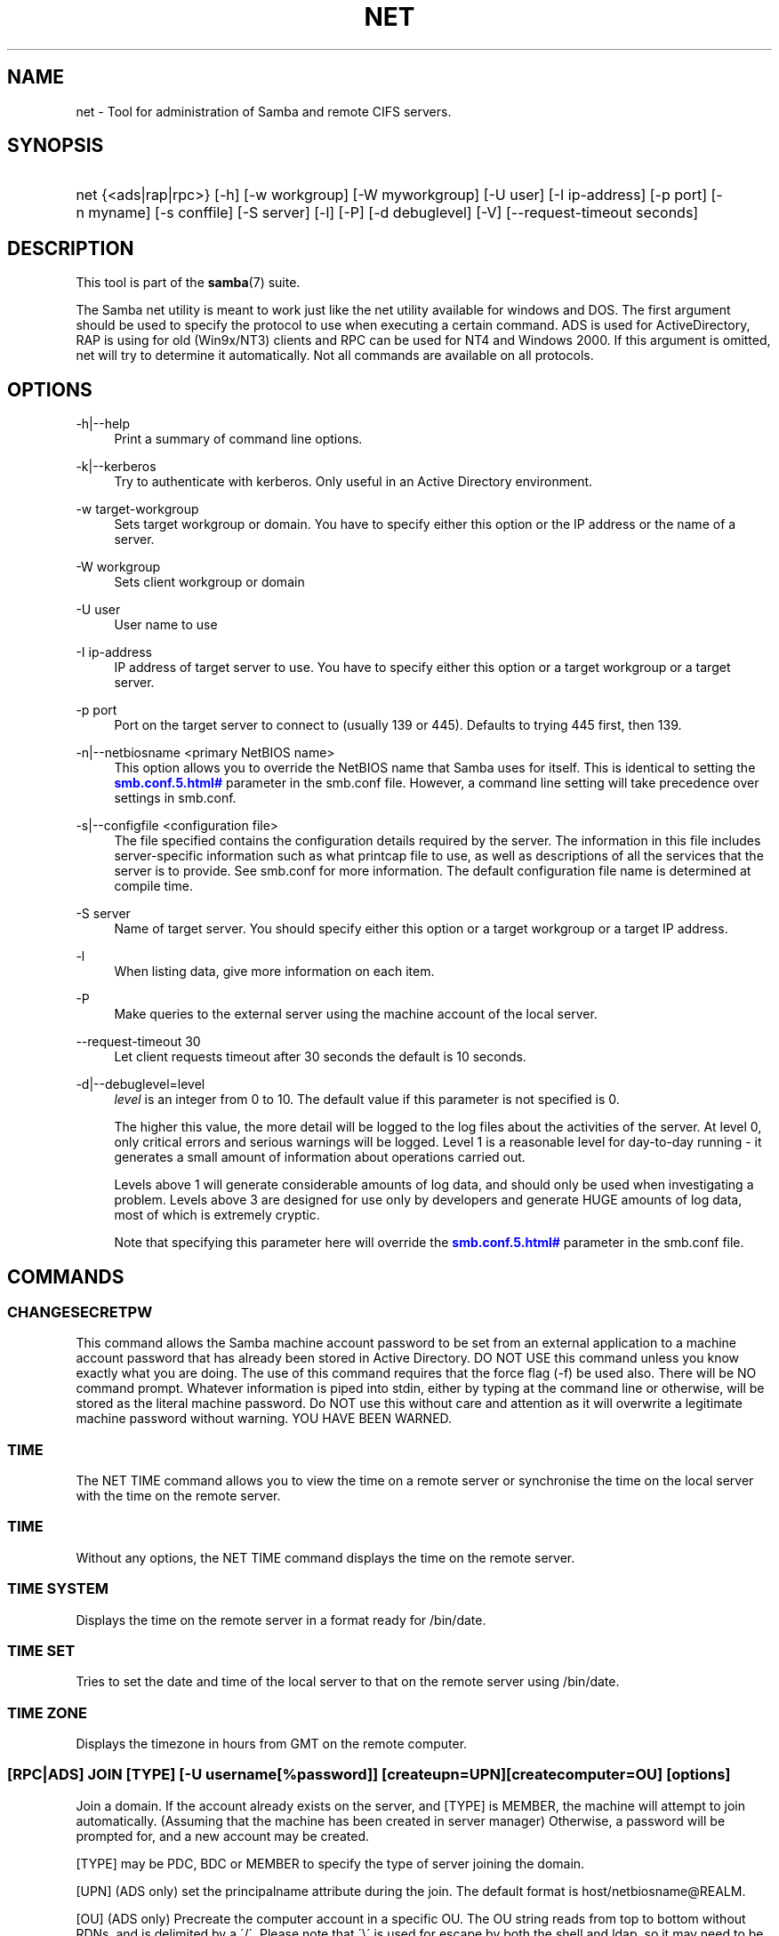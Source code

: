 '\" t
.\"     Title: net
.\"    Author: [see the "AUTHOR" section]
.\" Generator: DocBook XSL Stylesheets v1.75.2 <http://docbook.sf.net/>
.\"      Date: 10/18/2011
.\"    Manual: System Administration tools
.\"    Source: Samba 3.6
.\"  Language: English
.\"
.TH "NET" "8" "10/18/2011" "Samba 3\&.6" "System Administration tools"
.\" -----------------------------------------------------------------
.\" * set default formatting
.\" -----------------------------------------------------------------
.\" disable hyphenation
.nh
.\" disable justification (adjust text to left margin only)
.ad l
.\" -----------------------------------------------------------------
.\" * MAIN CONTENT STARTS HERE *
.\" -----------------------------------------------------------------
.SH "NAME"
net \- Tool for administration of Samba and remote CIFS servers\&.
.SH "SYNOPSIS"
.HP \w'\ 'u
net {<ads|rap|rpc>} [\-h] [\-w\ workgroup] [\-W\ myworkgroup] [\-U\ user] [\-I\ ip\-address] [\-p\ port] [\-n\ myname] [\-s\ conffile] [\-S\ server] [\-l] [\-P] [\-d\ debuglevel] [\-V] [\-\-request\-timeout\ seconds]
.SH "DESCRIPTION"
.PP
This tool is part of the
\fBsamba\fR(7)
suite\&.
.PP
The Samba net utility is meant to work just like the net utility available for windows and DOS\&. The first argument should be used to specify the protocol to use when executing a certain command\&. ADS is used for ActiveDirectory, RAP is using for old (Win9x/NT3) clients and RPC can be used for NT4 and Windows 2000\&. If this argument is omitted, net will try to determine it automatically\&. Not all commands are available on all protocols\&.
.SH "OPTIONS"
.PP
\-h|\-\-help
.RS 4
Print a summary of command line options\&.
.RE
.PP
\-k|\-\-kerberos
.RS 4
Try to authenticate with kerberos\&. Only useful in an Active Directory environment\&.
.RE
.PP
\-w target\-workgroup
.RS 4
Sets target workgroup or domain\&. You have to specify either this option or the IP address or the name of a server\&.
.RE
.PP
\-W workgroup
.RS 4
Sets client workgroup or domain
.RE
.PP
\-U user
.RS 4
User name to use
.RE
.PP
\-I ip\-address
.RS 4
IP address of target server to use\&. You have to specify either this option or a target workgroup or a target server\&.
.RE
.PP
\-p port
.RS 4
Port on the target server to connect to (usually 139 or 445)\&. Defaults to trying 445 first, then 139\&.
.RE
.PP
\-n|\-\-netbiosname <primary NetBIOS name>
.RS 4
This option allows you to override the NetBIOS name that Samba uses for itself\&. This is identical to setting the
\m[blue]\fB\%smb.conf.5.html#\fR\m[]
parameter in the
smb\&.conf
file\&. However, a command line setting will take precedence over settings in
smb\&.conf\&.
.RE
.PP
\-s|\-\-configfile <configuration file>
.RS 4
The file specified contains the configuration details required by the server\&. The information in this file includes server\-specific information such as what printcap file to use, as well as descriptions of all the services that the server is to provide\&. See
smb\&.conf
for more information\&. The default configuration file name is determined at compile time\&.
.RE
.PP
\-S server
.RS 4
Name of target server\&. You should specify either this option or a target workgroup or a target IP address\&.
.RE
.PP
\-l
.RS 4
When listing data, give more information on each item\&.
.RE
.PP
\-P
.RS 4
Make queries to the external server using the machine account of the local server\&.
.RE
.PP
\-\-request\-timeout 30
.RS 4
Let client requests timeout after 30 seconds the default is 10 seconds\&.
.RE
.PP
\-d|\-\-debuglevel=level
.RS 4
\fIlevel\fR
is an integer from 0 to 10\&. The default value if this parameter is not specified is 0\&.
.sp
The higher this value, the more detail will be logged to the log files about the activities of the server\&. At level 0, only critical errors and serious warnings will be logged\&. Level 1 is a reasonable level for day\-to\-day running \- it generates a small amount of information about operations carried out\&.
.sp
Levels above 1 will generate considerable amounts of log data, and should only be used when investigating a problem\&. Levels above 3 are designed for use only by developers and generate HUGE amounts of log data, most of which is extremely cryptic\&.
.sp
Note that specifying this parameter here will override the
\m[blue]\fB\%smb.conf.5.html#\fR\m[]
parameter in the
smb\&.conf
file\&.
.RE
.SH "COMMANDS"
.SS "CHANGESECRETPW"
.PP
This command allows the Samba machine account password to be set from an external application to a machine account password that has already been stored in Active Directory\&. DO NOT USE this command unless you know exactly what you are doing\&. The use of this command requires that the force flag (\-f) be used also\&. There will be NO command prompt\&. Whatever information is piped into stdin, either by typing at the command line or otherwise, will be stored as the literal machine password\&. Do NOT use this without care and attention as it will overwrite a legitimate machine password without warning\&. YOU HAVE BEEN WARNED\&.
.SS "TIME"
.PP
The
NET TIME
command allows you to view the time on a remote server or synchronise the time on the local server with the time on the remote server\&.
.SS "TIME"
.PP
Without any options, the
NET TIME
command displays the time on the remote server\&.
.SS "TIME SYSTEM"
.PP
Displays the time on the remote server in a format ready for
/bin/date\&.
.SS "TIME SET"
.PP
Tries to set the date and time of the local server to that on the remote server using
/bin/date\&.
.SS "TIME ZONE"
.PP
Displays the timezone in hours from GMT on the remote computer\&.
.SS "[RPC|ADS] JOIN [TYPE] [\-U username[%password]] [createupn=UPN] [createcomputer=OU] [options]"
.PP
Join a domain\&. If the account already exists on the server, and [TYPE] is MEMBER, the machine will attempt to join automatically\&. (Assuming that the machine has been created in server manager) Otherwise, a password will be prompted for, and a new account may be created\&.
.PP
[TYPE] may be PDC, BDC or MEMBER to specify the type of server joining the domain\&.
.PP
[UPN] (ADS only) set the principalname attribute during the join\&. The default format is host/netbiosname@REALM\&.
.PP
[OU] (ADS only) Precreate the computer account in a specific OU\&. The OU string reads from top to bottom without RDNs, and is delimited by a \'/\'\&. Please note that \'\e\' is used for escape by both the shell and ldap, so it may need to be doubled or quadrupled to pass through, and it is not used as a delimiter\&.
.SS "[RPC] OLDJOIN [options]"
.PP
Join a domain\&. Use the OLDJOIN option to join the domain using the old style of domain joining \- you need to create a trust account in server manager first\&.
.SS "[RPC|ADS] USER"
.SS "[RPC|ADS] USER"
.PP
List all users
.SS "[RPC|ADS] USER DELETE target"
.PP
Delete specified user
.SS "[RPC|ADS] USER INFO target"
.PP
List the domain groups of the specified user\&.
.SS "[RPC|ADS] USER RENAME oldname newname"
.PP
Rename specified user\&.
.SS "[RPC|ADS] USER ADD name [password] [-F user flags] [-C comment]"
.PP
Add specified user\&.
.SS "[RPC|ADS] GROUP"
.SS "[RPC|ADS] GROUP [misc options] [targets]"
.PP
List user groups\&.
.SS "[RPC|ADS] GROUP DELETE name [misc. options]"
.PP
Delete specified group\&.
.SS "[RPC|ADS] GROUP ADD name [-C comment]"
.PP
Create specified group\&.
.SS "[RAP|RPC] SHARE"
.SS "[RAP|RPC] SHARE [misc. options] [targets]"
.PP
Enumerates all exported resources (network shares) on target server\&.
.SS "[RAP|RPC] SHARE ADD name=serverpath [-C comment] [-M maxusers] [targets]"
.PP
Adds a share from a server (makes the export active)\&. Maxusers specifies the number of users that can be connected to the share simultaneously\&.
.SS "SHARE DELETE sharename"
.PP
Delete specified share\&.
.SS "[RPC|RAP] FILE"
.SS "[RPC|RAP] FILE"
.PP
List all open files on remote server\&.
.SS "[RPC|RAP] FILE CLOSE fileid"
.PP
Close file with specified
\fIfileid\fR
on remote server\&.
.SS "[RPC|RAP] FILE INFO fileid"
.PP
Print information on specified
\fIfileid\fR\&. Currently listed are: file\-id, username, locks, path, permissions\&.
.SS "[RAP|RPC] FILE USER user"
.PP
List files opened by specified
\fIuser\fR\&. Please note that
net rap file user
does not work against Samba servers\&.
.SS "SESSION"
.SS "RAP SESSION"
.PP
Without any other options, SESSION enumerates all active SMB/CIFS sessions on the target server\&.
.SS "RAP SESSION DELETE|CLOSE CLIENT_NAME"
.PP
Close the specified sessions\&.
.SS "RAP SESSION INFO CLIENT_NAME"
.PP
Give a list with all the open files in specified session\&.
.SS "RAP SERVER \fIDOMAIN\fR"
.PP
List all servers in specified domain or workgroup\&. Defaults to local domain\&.
.SS "RAP DOMAIN"
.PP
Lists all domains and workgroups visible on the current network\&.
.SS "RAP PRINTQ"
.SS "RAP PRINTQ INFO QUEUE_NAME"
.PP
Lists the specified print queue and print jobs on the server\&. If the
\fIQUEUE_NAME\fR
is omitted, all queues are listed\&.
.SS "RAP PRINTQ DELETE JOBID"
.PP
Delete job with specified id\&.
.SS "RAP VALIDATE \fIuser\fR [\fIpassword\fR]"
.PP
Validate whether the specified user can log in to the remote server\&. If the password is not specified on the commandline, it will be prompted\&.
.if n \{\
.sp
.\}
.RS 4
.it 1 an-trap
.nr an-no-space-flag 1
.nr an-break-flag 1
.br
.ps +1
\fBNote\fR
.ps -1
.br
.PP
Currently NOT implemented\&.
.sp .5v
.RE
.SS "RAP GROUPMEMBER"
.SS "RAP GROUPMEMBER LIST GROUP"
.PP
List all members of the specified group\&.
.SS "RAP GROUPMEMBER DELETE GROUP USER"
.PP
Delete member from group\&.
.SS "RAP GROUPMEMBER ADD GROUP USER"
.PP
Add member to group\&.
.SS "RAP ADMIN \fIcommand\fR"
.PP
Execute the specified
\fIcommand\fR
on the remote server\&. Only works with OS/2 servers\&.
.if n \{\
.sp
.\}
.RS 4
.it 1 an-trap
.nr an-no-space-flag 1
.nr an-break-flag 1
.br
.ps +1
\fBNote\fR
.ps -1
.br
.PP
Currently NOT implemented\&.
.sp .5v
.RE
.SS "RAP SERVICE"
.SS "RAP SERVICE START NAME [arguments...]"
.PP
Start the specified service on the remote server\&. Not implemented yet\&.
.if n \{\
.sp
.\}
.RS 4
.it 1 an-trap
.nr an-no-space-flag 1
.nr an-break-flag 1
.br
.ps +1
\fBNote\fR
.ps -1
.br
.PP
Currently NOT implemented\&.
.sp .5v
.RE
.SS "RAP SERVICE STOP"
.PP
Stop the specified service on the remote server\&.
.if n \{\
.sp
.\}
.RS 4
.it 1 an-trap
.nr an-no-space-flag 1
.nr an-break-flag 1
.br
.ps +1
\fBNote\fR
.ps -1
.br
.PP
Currently NOT implemented\&.
.sp .5v
.RE
.SS "RAP PASSWORD \fIUSER\fR \fIOLDPASS\fR \fINEWPASS\fR"
.PP
Change password of
\fIUSER\fR
from
\fIOLDPASS\fR
to
\fINEWPASS\fR\&.
.SS "LOOKUP"
.SS "LOOKUP HOST HOSTNAME [TYPE]"
.PP
Lookup the IP address of the given host with the specified type (netbios suffix)\&. The type defaults to 0x20 (workstation)\&.
.SS "LOOKUP LDAP [DOMAIN]"
.PP
Give IP address of LDAP server of specified
\fIDOMAIN\fR\&. Defaults to local domain\&.
.SS "LOOKUP KDC [REALM]"
.PP
Give IP address of KDC for the specified
\fIREALM\fR\&. Defaults to local realm\&.
.SS "LOOKUP DC [DOMAIN]"
.PP
Give IP\'s of Domain Controllers for specified
\fI DOMAIN\fR\&. Defaults to local domain\&.
.SS "LOOKUP MASTER DOMAIN"
.PP
Give IP of master browser for specified
\fIDOMAIN\fR
or workgroup\&. Defaults to local domain\&.
.SS "CACHE"
.PP
Samba uses a general caching interface called \'gencache\'\&. It can be controlled using \'NET CACHE\'\&.
.PP
All the timeout parameters support the suffixes:
.RS 4
s \- Seconds
.RE
.RS 4
m \- Minutes
.RE
.RS 4
h \- Hours
.RE
.RS 4
d \- Days
.RE
.RS 4
w \- Weeks
.RE
.SS "CACHE ADD key data time-out"
.PP
Add specified key+data to the cache with the given timeout\&.
.SS "CACHE DEL key"
.PP
Delete key from the cache\&.
.SS "CACHE SET key data time-out"
.PP
Update data of existing cache entry\&.
.SS "CACHE SEARCH PATTERN"
.PP
Search for the specified pattern in the cache data\&.
.SS "CACHE LIST"
.PP
List all current items in the cache\&.
.SS "CACHE FLUSH"
.PP
Remove all the current items from the cache\&.
.SS "GETLOCALSID [DOMAIN]"
.PP
Prints the SID of the specified domain, or if the parameter is omitted, the SID of the local server\&.
.SS "SETLOCALSID S\-1\-5\-21\-x\-y\-z"
.PP
Sets SID for the local server to the specified SID\&.
.SS "GETDOMAINSID"
.PP
Prints the local machine SID and the SID of the current domain\&.
.SS "SETDOMAINSID"
.PP
Sets the SID of the current domain\&.
.SS "GROUPMAP"
.PP
Manage the mappings between Windows group SIDs and UNIX groups\&. Common options include:
.sp
.RS 4
.ie n \{\
\h'-04'\(bu\h'+03'\c
.\}
.el \{\
.sp -1
.IP \(bu 2.3
.\}
unixgroup \- Name of the UNIX group
.RE
.sp
.RS 4
.ie n \{\
\h'-04'\(bu\h'+03'\c
.\}
.el \{\
.sp -1
.IP \(bu 2.3
.\}
ntgroup \- Name of the Windows NT group (must be resolvable to a SID
.RE
.sp
.RS 4
.ie n \{\
\h'-04'\(bu\h'+03'\c
.\}
.el \{\
.sp -1
.IP \(bu 2.3
.\}
rid \- Unsigned 32\-bit integer
.RE
.sp
.RS 4
.ie n \{\
\h'-04'\(bu\h'+03'\c
.\}
.el \{\
.sp -1
.IP \(bu 2.3
.\}
sid \- Full SID in the form of "S\-1\-\&.\&.\&."
.RE
.sp
.RS 4
.ie n \{\
\h'-04'\(bu\h'+03'\c
.\}
.el \{\
.sp -1
.IP \(bu 2.3
.\}
type \- Type of the group; either \'domain\', \'local\', or \'builtin\'
.RE
.sp
.RS 4
.ie n \{\
\h'-04'\(bu\h'+03'\c
.\}
.el \{\
.sp -1
.IP \(bu 2.3
.\}
comment \- Freeform text description of the group
.RE
.sp
.RE
.SS "GROUPMAP ADD"
.PP
Add a new group mapping entry:
.sp
.if n \{\
.RS 4
.\}
.nf
net groupmap add {rid=int|sid=string} unixgroup=string \e
	[type={domain|local}] [ntgroup=string] [comment=string]
.fi
.if n \{\
.RE
.\}
.sp

.SS "GROUPMAP DELETE"
.PP
Delete a group mapping entry\&. If more than one group name matches, the first entry found is deleted\&.
.PP
net groupmap delete {ntgroup=string|sid=SID}
.SS "GROUPMAP MODIFY"
.PP
Update en existing group entry\&.
.PP

.sp
.if n \{\
.RS 4
.\}
.nf
net groupmap modify {ntgroup=string|sid=SID} [unixgroup=string] \e
       [comment=string] [type={domain|local}]
.fi
.if n \{\
.RE
.\}
.sp

.SS "GROUPMAP LIST"
.PP
List existing group mapping entries\&.
.PP
net groupmap list [verbose] [ntgroup=string] [sid=SID]
.SS "MAXRID"
.PP
Prints out the highest RID currently in use on the local server (by the active \'passdb backend\')\&.
.SS "RPC INFO"
.PP
Print information about the domain of the remote server, such as domain name, domain sid and number of users and groups\&.
.SS "[RPC|ADS] TESTJOIN"
.PP
Check whether participation in a domain is still valid\&.
.SS "[RPC|ADS] CHANGETRUSTPW"
.PP
Force change of domain trust password\&.
.SS "RPC TRUSTDOM"
.SS "RPC TRUSTDOM ADD DOMAIN"
.PP
Add a interdomain trust account for
\fIDOMAIN\fR\&. This is in fact a Samba account named
\fIDOMAIN$\fR
with the account flag
\fB\'I\'\fR
(interdomain trust account)\&. This is required for incoming trusts to work\&. It makes Samba be a trusted domain of the foreign (trusting) domain\&. Users of the Samba domain will be made available in the foreign domain\&. If the command is used against localhost it has the same effect as
smbpasswd \-a \-i DOMAIN\&. Please note that both commands expect a appropriate UNIX account\&.
.SS "RPC TRUSTDOM DEL DOMAIN"
.PP
Remove interdomain trust account for
\fIDOMAIN\fR\&. If it is used against localhost it has the same effect as
smbpasswd \-x DOMAIN$\&.
.SS "RPC TRUSTDOM ESTABLISH DOMAIN"
.PP
Establish a trust relationship to a trusted domain\&. Interdomain account must already be created on the remote PDC\&. This is required for outgoing trusts to work\&. It makes Samba be a trusting domain of a foreign (trusted) domain\&. Users of the foreign domain will be made available in our domain\&. You\'ll need winbind and a working idmap config to make them appear in your system\&.
.SS "RPC TRUSTDOM REVOKE DOMAIN"
.PP
Abandon relationship to trusted domain
.SS "RPC TRUSTDOM LIST"
.PP
List all interdomain trust relationships\&.
.SS "RPC TRUSTDOM LIST"
.PP
List all interdomain trust relationships\&.
.SS "RPC TRUST"
.SS "RPC TRUST CREATE"
.PP
Create a trust trust object by calling lsaCreateTrustedDomainEx2\&. The can be done on a single server or on two servers at once with the possibility to use a random trust password\&.
.PP
\fBOptions:\fR
.PP
otherserver
.RS 4
Domain controller of the second domain
.RE
.PP
otheruser
.RS 4
Admin user in the second domain
.RE
.PP
otherdomainsid
.RS 4
SID of the second domain
.RE
.PP
other_netbios_domain
.RS 4
NetBIOS (short) name of the second domain
.RE
.PP
otherdomain
.RS 4
DNS (full) name of the second domain
.RE
.PP
trustpw
.RS 4
Trust password
.RE
.PP
\fBExamples:\fR
.PP
Create a trust object on srv1\&.dom1\&.dom for the domain dom2
.RS 4
.sp
.if n \{\
.RS 4
.\}
.nf
net rpc trust create \e
    otherdomainsid=S\-x\-x\-xx\-xxxxxxxxxx\-xxxxxxxxxx\-xxxxxxxxx \e
    other_netbios_domain=dom2 \e
    otherdomain=dom2\&.dom \e
    trustpw=12345678 \e
    \-S srv1\&.dom1\&.dom
.fi
.if n \{\
.RE
.\}
.RE
.PP
Create a trust relationship between dom1 and dom2
.RS 4
.sp
.if n \{\
.RS 4
.\}
.nf
net rpc trust create \e
    otherserver=srv2\&.dom2\&.test \e
    otheruser=dom2adm \e
    \-S srv1\&.dom1\&.dom
.fi
.if n \{\
.RE
.\}
.RE
.SS "RPC TRUST DELETE"
.PP
Delete a trust trust object by calling lsaDeleteTrustedDomain\&. The can be done on a single server or on two servers at once\&.
.PP
\fBOptions:\fR
.PP
otherserver
.RS 4
Domain controller of the second domain
.RE
.PP
otheruser
.RS 4
Admin user in the second domain
.RE
.PP
otherdomainsid
.RS 4
SID of the second domain
.RE
.PP
\fBExamples:\fR
.PP
Delete a trust object on srv1\&.dom1\&.dom for the domain dom2
.RS 4
.sp
.if n \{\
.RS 4
.\}
.nf
net rpc trust delete \e
    otherdomainsid=S\-x\-x\-xx\-xxxxxxxxxx\-xxxxxxxxxx\-xxxxxxxxx \e
    \-S srv1\&.dom1\&.dom
.fi
.if n \{\
.RE
.\}
.RE
.PP
Delete a trust relationship between dom1 and dom2
.RS 4
.sp
.if n \{\
.RS 4
.\}
.nf
net rpc trust delete \e
    otherserver=srv2\&.dom2\&.test \e
    otheruser=dom2adm \e
    \-S srv1\&.dom1\&.dom
.fi
.if n \{\
.RE
.\}
.RE
.SS ""
.SS "RPC RIGHTS"
.PP
This subcommand is used to view and manage Samba\'s rights assignments (also referred to as privileges)\&. There are three options currently available:
\fIlist\fR,
\fIgrant\fR, and
\fIrevoke\fR\&. More details on Samba\'s privilege model and its use can be found in the Samba\-HOWTO\-Collection\&.
.SS "RPC ABORTSHUTDOWN"
.PP
Abort the shutdown of a remote server\&.
.SS "RPC SHUTDOWN [\-t timeout] [\-r] [\-f] [\-C message]"
.PP
Shut down the remote server\&.
.PP
\-r
.RS 4
Reboot after shutdown\&.
.RE
.PP
\-f
.RS 4
Force shutting down all applications\&.
.RE
.PP
\-t timeout
.RS 4
Timeout before system will be shut down\&. An interactive user of the system can use this time to cancel the shutdown\&.
.RE
.PP
\-C message
.RS 4
Display the specified message on the screen to announce the shutdown\&.
.RE
.SS "RPC SAMDUMP"
.PP
Print out sam database of remote server\&. You need to run this against the PDC, from a Samba machine joined as a BDC\&.
.SS "RPC VAMPIRE"
.PP
Export users, aliases and groups from remote server to local server\&. You need to run this against the PDC, from a Samba machine joined as a BDC\&.
.SS "RPC VAMPIRE KEYTAB"
.PP
Dump remote SAM database to local Kerberos keytab file\&.
.SS "RPC VAMPIRE LDIF"
.PP
Dump remote SAM database to local LDIF file or standard output\&.
.SS "RPC GETSID"
.PP
Fetch domain SID and store it in the local
secrets\&.tdb\&.
.SS "ADS LEAVE"
.PP
Make the remote host leave the domain it is part of\&.
.SS "ADS STATUS"
.PP
Print out status of machine account of the local machine in ADS\&. Prints out quite some debug info\&. Aimed at developers, regular users should use
NET ADS TESTJOIN\&.
.SS "ADS PRINTER"
.SS "ADS PRINTER INFO [PRINTER] [SERVER]"
.PP
Lookup info for
\fIPRINTER\fR
on
\fISERVER\fR\&. The printer name defaults to "*", the server name defaults to the local host\&.
.SS "ADS PRINTER PUBLISH PRINTER"
.PP
Publish specified printer using ADS\&.
.SS "ADS PRINTER REMOVE PRINTER"
.PP
Remove specified printer from ADS directory\&.
.SS "ADS SEARCH \fIEXPRESSION\fR \fIATTRIBUTES\&.\&.\&.\fR"
.PP
Perform a raw LDAP search on a ADS server and dump the results\&. The expression is a standard LDAP search expression, and the attributes are a list of LDAP fields to show in the results\&.
.PP
Example:
\fBnet ads search \'(objectCategory=group)\' sAMAccountName\fR
.SS "ADS DN \fIDN\fR \fI(attributes)\fR"
.PP
Perform a raw LDAP search on a ADS server and dump the results\&. The DN standard LDAP DN, and the attributes are a list of LDAP fields to show in the result\&.
.PP
Example:
\fBnet ads dn \'CN=administrator,CN=Users,DC=my,DC=domain\' SAMAccountName\fR
.SS "ADS WORKGROUP"
.PP
Print out workgroup name for specified kerberos realm\&.
.SS "SAM CREATEBUILTINGROUP <NAME>"
.PP
(Re)Create a BUILTIN group\&. Only a wellknown set of BUILTIN groups can be created with this command\&. This is the list of currently recognized group names: Administrators, Users, Guests, Power Users, Account Operators, Server Operators, Print Operators, Backup Operators, Replicator, RAS Servers, Pre\-Windows 2000 compatible Access\&. This command requires a running Winbindd with idmap allocation properly configured\&. The group gid will be allocated out of the winbindd range\&.
.SS "SAM CREATELOCALGROUP <NAME>"
.PP
Create a LOCAL group (also known as Alias)\&. This command requires a running Winbindd with idmap allocation properly configured\&. The group gid will be allocated out of the winbindd range\&.
.SS "SAM DELETELOCALGROUP <NAME>"
.PP
Delete an existing LOCAL group (also known as Alias)\&.
.SS "SAM MAPUNIXGROUP <NAME>"
.PP
Map an existing Unix group and make it a Domain Group, the domain group will have the same name\&.
.SS "SAM UNMAPUNIXGROUP <NAME>"
.PP
Remove an existing group mapping entry\&.
.SS "SAM ADDMEM <GROUP> <MEMBER>"
.PP
Add a member to a Local group\&. The group can be specified only by name, the member can be specified by name or SID\&.
.SS "SAM DELMEM <GROUP> <MEMBER>"
.PP
Remove a member from a Local group\&. The group and the member must be specified by name\&.
.SS "SAM LISTMEM <GROUP>"
.PP
List Local group members\&. The group must be specified by name\&.
.SS "SAM LIST <users|groups|localgroups|builtin|workstations> [verbose]"
.PP
List the specified set of accounts by name\&. If verbose is specified, the rid and description is also provided for each account\&.
.SS "SAM RIGHTS LIST"
.PP
List all available privileges\&.
.SS "SAM RIGHTS GRANT <NAME> <PRIVILEGE>"
.PP
Grant one or more privileges to a user\&.
.SS "SAM RIGHTS REVOKE <NAME> <PRIVILEGE>"
.PP
Revoke one or more privileges from a user\&.
.SS "SAM SHOW <NAME>"
.PP
Show the full DOMAIN\e\eNAME the SID and the type for the corresponding account\&.
.SS "SAM SET HOMEDIR <NAME> <DIRECTORY>"
.PP
Set the home directory for a user account\&.
.SS "SAM SET PROFILEPATH <NAME> <PATH>"
.PP
Set the profile path for a user account\&.
.SS "SAM SET COMMENT <NAME> <COMMENT>"
.PP
Set the comment for a user or group account\&.
.SS "SAM SET FULLNAME <NAME> <FULL NAME>"
.PP
Set the full name for a user account\&.
.SS "SAM SET LOGONSCRIPT <NAME> <SCRIPT>"
.PP
Set the logon script for a user account\&.
.SS "SAM SET HOMEDRIVE <NAME> <DRIVE>"
.PP
Set the home drive for a user account\&.
.SS "SAM SET WORKSTATIONS <NAME> <WORKSTATIONS>"
.PP
Set the workstations a user account is allowed to log in from\&.
.SS "SAM SET DISABLE <NAME>"
.PP
Set the "disabled" flag for a user account\&.
.SS "SAM SET PWNOTREQ <NAME>"
.PP
Set the "password not required" flag for a user account\&.
.SS "SAM SET AUTOLOCK <NAME>"
.PP
Set the "autolock" flag for a user account\&.
.SS "SAM SET PWNOEXP <NAME>"
.PP
Set the "password do not expire" flag for a user account\&.
.SS "SAM SET PWDMUSTCHANGENOW <NAME> [yes|no]"
.PP
Set or unset the "password must change" flag for a user account\&.
.SS "SAM POLICY LIST"
.PP
List the available account policies\&.
.SS "SAM POLICY SHOW <account policy>"
.PP
Show the account policy value\&.
.SS "SAM POLICY SET <account policy> <value>"
.PP
Set a value for the account policy\&. Valid values can be: "forever", "never", "off", or a number\&.
.SS "SAM PROVISION"
.PP
Only available if ldapsam:editposix is set and winbindd is running\&. Properly populates the ldap tree with the basic accounts (Administrator) and groups (Domain Users, Domain Admins, Domain Guests) on the ldap tree\&.
.SS "IDMAP DUMP <local tdb file name>"
.PP
Dumps the mappings contained in the local tdb file specified\&. This command is useful to dump only the mappings produced by the idmap_tdb backend\&.
.SS "IDMAP RESTORE [input file]"
.PP
Restore the mappings from the specified file or stdin\&.
.SS "IDMAP SECRET <DOMAIN> <secret>"
.PP
Store a secret for the specified domain, used primarily for domains that use idmap_ldap as a backend\&. In this case the secret is used as the password for the user DN used to bind to the ldap server\&.
.SS "IDMAP DELETE [\-f] [\-\-db=<DB>] <ID>"
.PP
Delete a mapping sid <\-> gid or sid <\-> uid from the IDMAP database\&. The mapping is given by <ID> which may either be a sid: S\-x\-\&.\&.\&., a gid: "GID number" or a uid: "UID number"\&. Use \-f to delete an invalid partial mapping <ID> \-> xx
.PP
Use "smbcontrol all idmap \&.\&.\&." to notify running smbd instances\&. See the
\fBsmbcontrol\fR(1)
manpage for details\&.
.SS "IDMAP CHECK [\-v] [\-r] [\-a] [\-T] [\-f] [\-l] [\-\-db=<DB>]"
.PP
Check and repair the IDMAP database\&. If no option is given a read only check of the database is done\&. Among others an interactive or automatic repair mode may be chosen with one of the following options:
.PP
\-r|\-\-repair
.RS 4
Interactive repair mode, ask a lot of questions\&.
.RE
.PP
\-a|\-\-auto
.RS 4
Noninteractive repair mode, use default answers\&.
.RE
.PP
\-v|\-\-verbose
.RS 4
Produce more output\&.
.RE
.PP
\-f|\-\-force
.RS 4
Try to apply changes, even if they do not apply cleanly\&.
.RE
.PP
\-T|\-\-test
.RS 4
Dry run, show what changes would be made but don\'t touch anything\&.
.RE
.PP
\-l|\-\-lock
.RS 4
Lock the database while doing the check\&.
.RE
.PP
\-\-db <DB>
.RS 4
Check the specified database\&.
.RE
.PP
.RS 4
.RE
It reports about the finding of the following errors:
.PP
Missing reverse mapping:
.RS 4
A record with mapping A\->B where there is no B\->A\&. Default action in repair mode is to "fix" this by adding the reverse mapping\&.
.RE
.PP
Invalid mapping:
.RS 4
A record with mapping A\->B where B\->C\&. Default action is to "delete" this record\&.
.RE
.PP
Missing or invalid HWM:
.RS 4
A high water mark is not at least equal to the largest ID in the database\&. Default action is to "fix" this by setting it to the largest ID found +1\&.
.RE
.PP
Invalid record:
.RS 4
Something we failed to parse\&. Default action is to "edit" it in interactive and "delete" it in automatic mode\&.
.RE
.SS "USERSHARE"
.PP
Starting with version 3\&.0\&.23, a Samba server now supports the ability for non\-root users to add user defined shares to be exported using the "net usershare" commands\&.
.PP
To set this up, first set up your smb\&.conf by adding to the [global] section: usershare path = /usr/local/samba/lib/usershares Next create the directory /usr/local/samba/lib/usershares, change the owner to root and set the group owner to the UNIX group who should have the ability to create usershares, for example a group called "serverops"\&. Set the permissions on /usr/local/samba/lib/usershares to 01770\&. (Owner and group all access, no access for others, plus the sticky bit, which means that a file in that directory can be renamed or deleted only by the owner of the file)\&. Finally, tell smbd how many usershares you will allow by adding to the [global] section of smb\&.conf a line such as : usershare max shares = 100\&. To allow 100 usershare definitions\&. Now, members of the UNIX group "serverops" can create user defined shares on demand using the commands below\&.
.PP
The usershare commands are:
.RS 4
net usershare add sharename path [comment [acl] [guest_ok=[y|n]]] \- to add or change a user defined share\&.
.RE
.RS 4
net usershare delete sharename \- to delete a user defined share\&.
.RE
.RS 4
net usershare info [\-l|\-\-long] [wildcard sharename] \- to print info about a user defined share\&.
.RE
.RS 4
net usershare list [\-l|\-\-long] [wildcard sharename] \- to list user defined shares\&.
.RE
.SS "USERSHARE ADD sharename path [comment] [acl] [guest_ok=[y|n]]"
.PP
Add or replace a new user defined share, with name "sharename"\&.
.PP
"path" specifies the absolute pathname on the system to be exported\&. Restrictions may be put on this, see the global smb\&.conf parameters: "usershare owner only", "usershare prefix allow list", and "usershare prefix deny list"\&.
.PP
The optional "comment" parameter is the comment that will appear on the share when browsed to by a client\&.
.PP
The optional "acl" field specifies which users have read and write access to the entire share\&. Note that guest connections are not allowed unless the smb\&.conf parameter "usershare allow guests" has been set\&. The definition of a user defined share acl is: "user:permission", where user is a valid username on the system and permission can be "F", "R", or "D"\&. "F" stands for "full permissions", ie\&. read and write permissions\&. "D" stands for "deny" for a user, ie\&. prevent this user from accessing this share\&. "R" stands for "read only", ie\&. only allow read access to this share (no creation of new files or directories or writing to files)\&.
.PP
The default if no "acl" is given is "Everyone:R", which means any authenticated user has read\-only access\&.
.PP
The optional "guest_ok" has the same effect as the parameter of the same name in smb\&.conf, in that it allows guest access to this user defined share\&. This parameter is only allowed if the global parameter "usershare allow guests" has been set to true in the smb\&.conf\&.


There is no separate command to modify an existing user defined share,
just use the "net usershare add [sharename]" command using the same
sharename as the one you wish to modify and specify the new options
you wish\&. The Samba smbd daemon notices user defined share modifications
at connect time so will see the change immediately, there is no need
to restart smbd on adding, deleting or changing a user defined share\&.
.SS "USERSHARE DELETE sharename"
.PP
Deletes the user defined share by name\&. The Samba smbd daemon immediately notices this change, although it will not disconnect any users currently connected to the deleted share\&.
.SS "USERSHARE INFO [-l|--long] [wildcard sharename]"
.PP
Get info on user defined shares owned by the current user matching the given pattern, or all users\&.
.PP
net usershare info on its own dumps out info on the user defined shares that were created by the current user, or restricts them to share names that match the given wildcard pattern (\'*\' matches one or more characters, \'?\' matches only one character)\&. If the \'\-l\' or \'\-\-long\' option is also given, it prints out info on user defined shares created by other users\&.
.PP
The information given about a share looks like: [foobar] path=/home/jeremy comment=testme usershare_acl=Everyone:F guest_ok=n And is a list of the current settings of the user defined share that can be modified by the "net usershare add" command\&.
.SS "USERSHARE LIST [-l|--long] wildcard sharename"
.PP
List all the user defined shares owned by the current user matching the given pattern, or all users\&.
.PP
net usershare list on its own list out the names of the user defined shares that were created by the current user, or restricts the list to share names that match the given wildcard pattern (\'*\' matches one or more characters, \'?\' matches only one character)\&. If the \'\-l\' or \'\-\-long\' option is also given, it includes the names of user defined shares created by other users\&.
.SS "CONF"
.PP
Starting with version 3\&.2\&.0, a Samba server can be configured by data stored in registry\&. This configuration data can be edited with the new "net conf" commands\&.
.PP
The deployment of this configuration data can be activated in two levels from the
\fIsmb\&.conf\fR
file: Share definitions from registry are activated by setting
\fIregistry shares\fR
to
\(lqyes\(rq
in the [global] section and global configuration options are activated by setting
\m[blue]\fBinclude = registry\fR\m[]
in the [global] section for a mixed configuration or by setting
\m[blue]\fBconfig backend = registry\fR\m[]
in the [global] section for a registry\-only configuration\&. See the
\fBsmb.conf\fR(5)
manpage for details\&.
.PP
The conf commands are:
.RS 4
net conf list \- Dump the complete configuration in smb\&.conf like
format\&.
.RE
.RS 4
net conf import \- Import configuration from file in smb\&.conf
format\&.
.RE
.RS 4
net conf listshares \- List the registry shares\&.
.RE
.RS 4
net conf drop \- Delete the complete configuration from
registry\&.
.RE
.RS 4
net conf showshare \- Show the definition of a registry share\&.
.RE
.RS 4
net conf addshare \- Create a new registry share\&.
.RE
.RS 4
net conf delshare \- Delete a registry share\&.
.RE
.RS 4
net conf setparm \- Store a parameter\&.
.RE
.RS 4
net conf getparm \- Retrieve the value of a parameter\&.
.RE
.RS 4
net conf delparm \- Delete a parameter\&.
.RE
.RS 4
net conf getincludes \- Show the includes of a share definition\&.
.RE
.RS 4
net conf setincludes \- Set includes for a share\&.
.RE
.RS 4
net conf delincludes \- Delete includes from a share definition\&.
.RE
.SS "CONF LIST"
.PP
Print the configuration data stored in the registry in a smb\&.conf\-like format to standard output\&.
.SS "CONF IMPORT [--test|-T] filename [section]"
.PP
This command imports configuration from a file in smb\&.conf format\&. If a section encountered in the input file is present in registry, its contents is replaced\&. Sections of registry configuration that have no counterpart in the input file are not affected\&. If you want to delete these, you will have to use the "net conf drop" or "net conf delshare" commands\&. Optionally, a section may be specified to restrict the effect of the import command to that specific section\&. A test mode is enabled by specifying the parameter "\-T" on the commandline\&. In test mode, no changes are made to the registry, and the resulting configuration is printed to standard output instead\&.
.SS "CONF LISTSHARES"
.PP
List the names of the shares defined in registry\&.
.SS "CONF DROP"
.PP
Delete the complete configuration data from registry\&.
.SS "CONF SHOWSHARE sharename"
.PP
Show the definition of the share or section specified\&. It is valid to specify "global" as sharename to retrieve the global configuration options from registry\&.
.SS "CONF ADDSHARE sharename path [writeable={y|N} [guest_ok={y|N} [comment]]] "
.PP
Create a new share definition in registry\&. The sharename and path have to be given\&. The share name may
\fInot\fR
be "global"\&. Optionally, values for the very common options "writeable", "guest ok" and a "comment" may be specified\&. The same result may be obtained by a sequence of "net conf setparm" commands\&.
.SS "CONF DELSHARE sharename"
.PP
Delete a share definition from registry\&.
.SS "CONF SETPARM section parameter value"
.PP
Store a parameter in registry\&. The section may be global or a sharename\&. The section is created if it does not exist yet\&.
.SS "CONF GETPARM section parameter"
.PP
Show a parameter stored in registry\&.
.SS "CONF DELPARM section parameter"
.PP
Delete a parameter stored in registry\&.
.SS "CONF GETINCLUDES section"
.PP
Get the list of includes for the provided section (global or share)\&.
.PP
Note that due to the nature of the registry database and the nature of include directives, the includes need special treatment: Parameters are stored in registry by the parameter name as valuename, so there is only ever one instance of a parameter per share\&. Also, a specific order like in a text file is not guaranteed\&. For all real parameters, this is perfectly ok, but the include directive is rather a meta parameter, for which, in the smb\&.conf text file, the place where it is specified between the other parameters is very important\&. This can not be achieved by the simple registry smbconf data model, so there is one ordered list of includes per share, and this list is evaluated after all the parameters of the share\&.
.PP
Further note that currently, only files can be included from registry configuration\&. In the future, there will be the ability to include configuration data from other registry keys\&.
.SS "CONF SETINCLUDES section [filename]+"
.PP
Set the list of includes for the provided section (global or share) to the given list of one or more filenames\&. The filenames may contain the usual smb\&.conf macros like %I\&.
.SS "CONF DELINCLUDES section"
.PP
Delete the list of includes from the provided section (global or share)\&.
.SS "REGISTRY"
.PP
Manipulate Samba\'s registry\&.
.PP
The registry commands are:
.RS 4
net registry enumerate   \- Enumerate registry keys and values\&.
.RE
.RS 4
net registry enumerate_recursive \- Enumerate registry key and its subkeys\&.
.RE
.RS 4
net registry createkey   \- Create a new registry key\&.
.RE
.RS 4
net registry deletekey   \- Delete a registry key\&.
.RE
.RS 4
net registry deletekey_recursive \- Delete a registry key with subkeys\&.
.RE
.RS 4
net registry getvalue    \- Print a registry value\&.
.RE
.RS 4
net registry getvalueraw \- Print a registry value (raw format)\&.
.RE
.RS 4
net registry setvalue    \- Set a new registry value\&.
.RE
.RS 4
net registry increment   \- Increment a DWORD registry value under a lock\&.
.RE
.RS 4
net registry deletevalue \- Delete a registry value\&.
.RE
.RS 4
net registry getsd       \- Get security descriptor\&.
.RE
.RS 4
net registry getsd_sdd1  \- Get security descriptor in sddl format\&.
.RE
.RS 4
net registry setsd_sdd1  \- Set security descriptor from sddl format
string\&.
.RE
.RS 4
net registry import      \- Import a registration entries (\&.reg) file\&.
.RE
.RS 4
net registry export      \- Export a registration entries (\&.reg) file\&.
.RE
.RS 4
net registry convert     \- Convert a registration entries (\&.reg) file\&.
.RE
.SS "REGISTRY ENUMERATE key "
.PP
Enumerate subkeys and values of
\fIkey\fR\&.
.SS "REGISTRY ENUMERATE_RECURSIVE key "
.PP
Enumerate values of
\fIkey\fR
and its subkeys\&.
.SS "REGISTRY CREATEKEY key "
.PP
Create a new
\fIkey\fR
if not yet existing\&.
.SS "REGISTRY DELETEKEY key "
.PP
Delete the given
\fIkey\fR
and its values from the registry, if it has no subkeys\&.
.SS "REGISTRY DELETEKEY_RECURSIVE key "
.PP
Delete the given
\fIkey\fR
and all of its subkeys and values from the registry\&.
.SS "REGISTRY GETVALUE key name"
.PP
Output type and actual value of the value
\fIname\fR
of the given
\fIkey\fR\&.
.SS "REGISTRY GETVALUERAW key name"
.PP
Output the actual value of the value
\fIname\fR
of the given
\fIkey\fR\&.
.SS "REGISTRY SETVALUE key name type value ..."
.PP
Set the value
\fIname\fR
of an existing
\fIkey\fR\&.
\fItype\fR
may be one of
\fIsz\fR,
\fImulti_sz\fR
or
\fIdword\fR\&. In case of
\fImulti_sz\fR
\fIvalue\fR
may be given multiple times\&.
.SS "REGISTRY INCREMENT key name [inc]"
.PP
Increment the DWORD value
\fIname\fR
of
\fIkey\fR
by
\fIinc\fR
while holding a g_lock\&.
\fIinc\fR
defaults to 1\&.
.SS "REGISTRY DELETEVALUE key name"
.PP
Delete the value
\fIname\fR
of the given
\fIkey\fR\&.
.SS "REGISTRY GETSD key"
.PP
Get the security descriptor of the given
\fIkey\fR\&.
.SS "REGISTRY GETSD_SDDL key"
.PP
Get the security descriptor of the given
\fIkey\fR
as a Security Descriptor Definition Language (SDDL) string\&.
.SS "REGISTRY SETSD_SDDL keysd"
.PP
Set the security descriptor of the given
\fIkey\fR
from a Security Descriptor Definition Language (SDDL) string
\fIsd\fR\&.
.SS "REGISTRY IMPORT file[opt]"
.PP
Import a registration entries (\&.reg)
\fIfile\fR\&.
.SS "REGISTRY EXPORT keyfile[opt]"
.PP
Export a
\fIkey\fR
to a registration entries (\&.reg)
\fIfile\fR\&.
.SS "REGISTRY CONVERT in out [[inopt] outopt]"
.PP
Convert a registration entries (\&.reg) file
\fIin\fR\&.
.SS "EVENTLOG"
.PP
Starting with version 3\&.4\&.0 net can read, dump, import and export native win32 eventlog files (usually *\&.evt)\&. evt files are used by the native Windows eventviewer tools\&.
.PP
The import and export of evt files can only succeed when
\fIeventlog list\fR
is used in
\fIsmb\&.conf\fR
file\&. See the
\fBsmb.conf\fR(5)
manpage for details\&.
.PP
The eventlog commands are:
.RS 4
net eventlog dump \- Dump a eventlog *\&.evt file on the screen\&.
.RE
.RS 4
net eventlog import \- Import a eventlog *\&.evt into the samba internal
tdb based representation of eventlogs\&.
.RE
.RS 4
net eventlog export \- Export the samba internal tdb based representation
of eventlogs into an eventlog *\&.evt file\&.
.RE
.SS "EVENTLOG DUMP filename"
.PP
Prints a eventlog *\&.evt file to standard output\&.
.SS "EVENTLOG IMPORT filename eventlog"
.PP
Imports a eventlog *\&.evt file defined by
\fIfilename\fR
into the samba internal tdb representation of eventlog defined by
\fIeventlog\fR\&.
\fIeventlog\fR
needs to part of the
\fIeventlog list\fR
defined in smb\&.conf\&. See the
\fBsmb.conf\fR(5)
manpage for details\&.
.SS "EVENTLOG EXPORT filename eventlog"
.PP
Exports the samba internal tdb representation of eventlog defined by
\fIeventlog\fR
to a eventlog *\&.evt file defined by
\fIfilename\fR\&.
\fIeventlog\fR
needs to part of the
\fIeventlog list\fR
defined in smb\&.conf\&. See the
\fBsmb.conf\fR(5)
manpage for details\&.
.SS "DOM"
.PP
Starting with version 3\&.2\&.0 Samba has support for remote join and unjoin APIs, both client and server\-side\&. Windows supports remote join capabilities since Windows 2000\&.
.PP
In order for Samba to be joined or unjoined remotely an account must be used that is either member of the Domain Admins group, a member of the local Administrators group or a user that is granted the SeMachineAccountPrivilege privilege\&.
.PP
The client side support for remote join is implemented in the net dom commands which are:
.RS 4
net dom join \- Join a remote computer into a domain\&.
.RE
.RS 4
net dom unjoin \- Unjoin a remote computer from a domain\&.
.RE
.RS 4
net dom renamecomputer \- Renames a remote computer joined to a domain\&.
.RE
.SS "DOM JOIN	domain=DOMAIN ou=OU account=ACCOUNT password=PASSWORD reboot"
.PP
Joins a computer into a domain\&. This command supports the following additional parameters:
.sp
.RS 4
.ie n \{\
\h'-04'\(bu\h'+03'\c
.\}
.el \{\
.sp -1
.IP \(bu 2.3
.\}
\fIDOMAIN\fR
can be a NetBIOS domain name (also known as short domain name) or a DNS domain name for Active Directory Domains\&. As in Windows, it is also possible to control which Domain Controller to use\&. This can be achieved by appending the DC name using the \e separator character\&. Example: MYDOM\eMYDC\&. The
\fIDOMAIN\fR
parameter cannot be NULL\&.
.RE
.sp
.RS 4
.ie n \{\
\h'-04'\(bu\h'+03'\c
.\}
.el \{\
.sp -1
.IP \(bu 2.3
.\}
\fIOU\fR
can be set to a RFC 1779 LDAP DN, like
\fIou=mymachines,cn=Users,dc=example,dc=com\fR
in order to create the machine account in a non\-default LDAP containter\&. This optional parameter is only supported when joining Active Directory Domains\&.
.RE
.sp
.RS 4
.ie n \{\
\h'-04'\(bu\h'+03'\c
.\}
.el \{\
.sp -1
.IP \(bu 2.3
.\}
\fIACCOUNT\fR
defines a domain account that will be used to join the machine to the domain\&. This domain account needs to have sufficient privileges to join machines\&.
.RE
.sp
.RS 4
.ie n \{\
\h'-04'\(bu\h'+03'\c
.\}
.el \{\
.sp -1
.IP \(bu 2.3
.\}
\fIPASSWORD\fR
defines the password for the domain account defined with
\fIACCOUNT\fR\&.
.RE
.sp
.RS 4
.ie n \{\
\h'-04'\(bu\h'+03'\c
.\}
.el \{\
.sp -1
.IP \(bu 2.3
.\}
\fIREBOOT\fR
is an optional parameter that can be set to reboot the remote machine after successful join to the domain\&.
.RE
.sp
.RE
.PP
Note that you also need to use standard net parameters to connect and authenticate to the remote machine that you want to join\&. These additional parameters include: \-S computer and \-U user\&.
.PP
Example: net dom join \-S xp \-U XP\e\eadministrator%secret domain=MYDOM account=MYDOM\e\eadministrator password=topsecret reboot\&.
.PP
This example would connect to a computer named XP as the local administrator using password secret, and join the computer into a domain called MYDOM using the MYDOM domain administrator account and password topsecret\&. After successful join, the computer would reboot\&.
.SS "DOM UNJOIN account=ACCOUNT password=PASSWORD reboot"
.PP
Unjoins a computer from a domain\&. This command supports the following additional parameters:
.sp
.RS 4
.ie n \{\
\h'-04'\(bu\h'+03'\c
.\}
.el \{\
.sp -1
.IP \(bu 2.3
.\}
\fIACCOUNT\fR
defines a domain account that will be used to unjoin the machine from the domain\&. This domain account needs to have sufficient privileges to unjoin machines\&.
.RE
.sp
.RS 4
.ie n \{\
\h'-04'\(bu\h'+03'\c
.\}
.el \{\
.sp -1
.IP \(bu 2.3
.\}
\fIPASSWORD\fR
defines the password for the domain account defined with
\fIACCOUNT\fR\&.
.RE
.sp
.RS 4
.ie n \{\
\h'-04'\(bu\h'+03'\c
.\}
.el \{\
.sp -1
.IP \(bu 2.3
.\}
\fIREBOOT\fR
is an optional parameter that can be set to reboot the remote machine after successful unjoin from the domain\&.
.RE
.sp
.RE
.PP
Note that you also need to use standard net parameters to connect and authenticate to the remote machine that you want to unjoin\&. These additional parameters include: \-S computer and \-U user\&.
.PP
Example: net dom unjoin \-S xp \-U XP\e\eadministrator%secret account=MYDOM\e\eadministrator password=topsecret reboot\&.
.PP
This example would connect to a computer named XP as the local administrator using password secret, and unjoin the computer from the domain using the MYDOM domain administrator account and password topsecret\&. After successful unjoin, the computer would reboot\&.
.SS "DOM RENAMECOMPUTER newname=NEWNAME account=ACCOUNT password=PASSWORD reboot"
.PP
Renames a computer that is joined to a domain\&. This command supports the following additional parameters:
.sp
.RS 4
.ie n \{\
\h'-04'\(bu\h'+03'\c
.\}
.el \{\
.sp -1
.IP \(bu 2.3
.\}
\fINEWNAME\fR
defines the new name of the machine in the domain\&.
.RE
.sp
.RS 4
.ie n \{\
\h'-04'\(bu\h'+03'\c
.\}
.el \{\
.sp -1
.IP \(bu 2.3
.\}
\fIACCOUNT\fR
defines a domain account that will be used to rename the machine in the domain\&. This domain account needs to have sufficient privileges to rename machines\&.
.RE
.sp
.RS 4
.ie n \{\
\h'-04'\(bu\h'+03'\c
.\}
.el \{\
.sp -1
.IP \(bu 2.3
.\}
\fIPASSWORD\fR
defines the password for the domain account defined with
\fIACCOUNT\fR\&.
.RE
.sp
.RS 4
.ie n \{\
\h'-04'\(bu\h'+03'\c
.\}
.el \{\
.sp -1
.IP \(bu 2.3
.\}
\fIREBOOT\fR
is an optional parameter that can be set to reboot the remote machine after successful rename in the domain\&.
.RE
.sp
.RE
.PP
Note that you also need to use standard net parameters to connect and authenticate to the remote machine that you want to rename in the domain\&. These additional parameters include: \-S computer and \-U user\&.
.PP
Example: net dom renamecomputer \-S xp \-U XP\e\eadministrator%secret newname=XPNEW account=MYDOM\e\eadministrator password=topsecret reboot\&.
.PP
This example would connect to a computer named XP as the local administrator using password secret, and rename the joined computer to XPNEW using the MYDOM domain administrator account and password topsecret\&. After successful rename, the computer would reboot\&.
.SS "G_LOCK"
.PP
Manage global locks\&.
.SS "G_LOCK DO lockname timeout command"
.PP
Execute a shell command under a global lock\&. This might be useful to define the order in which several shell commands will be executed\&. The locking information is stored in a file called
g_lock\&.tdb\&. In setups with CTDB running, the locking information will be available on all cluster nodes\&.
.sp
.RS 4
.ie n \{\
\h'-04'\(bu\h'+03'\c
.\}
.el \{\
.sp -1
.IP \(bu 2.3
.\}
\fILOCKNAME\fR
defines the name of the global lock\&.
.RE
.sp
.RS 4
.ie n \{\
\h'-04'\(bu\h'+03'\c
.\}
.el \{\
.sp -1
.IP \(bu 2.3
.\}
\fITIMEOUT\fR
defines the timeout\&.
.RE
.sp
.RS 4
.ie n \{\
\h'-04'\(bu\h'+03'\c
.\}
.el \{\
.sp -1
.IP \(bu 2.3
.\}
\fICOMMAND\fR
defines the shell command to execute\&.
.RE
.SS "G_LOCK LOCKS"
.PP
Print a list of all currently existing locknames\&.
.SS "G_LOCK DUMP lockname"
.PP
Dump the locking table of a certain global lock\&.
.SS "HELP [COMMAND]"
.PP
Gives usage information for the specified command\&.
.SH "VERSION"
.PP
This man page is complete for version 3 of the Samba suite\&.
.SH "AUTHOR"
.PP
The original Samba software and related utilities were created by Andrew Tridgell\&. Samba is now developed by the Samba Team as an Open Source project similar to the way the Linux kernel is developed\&.
.PP
The net manpage was written by Jelmer Vernooij\&.
